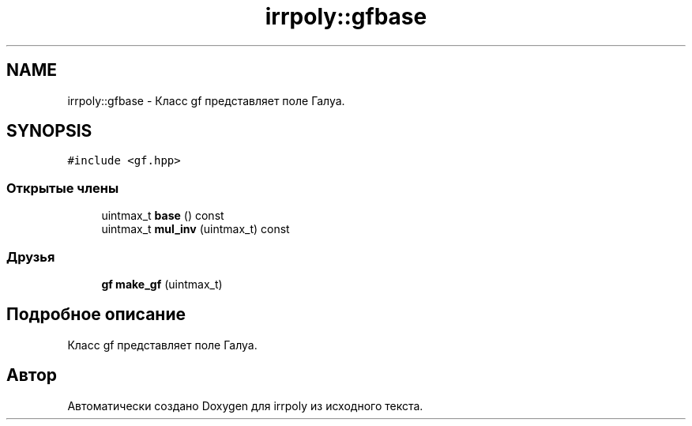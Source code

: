 .TH "irrpoly::gfbase" 3 "Чт 23 Апр 2020" "Version 2.0.0" "irrpoly" \" -*- nroff -*-
.ad l
.nh
.SH NAME
irrpoly::gfbase \- Класс gf представляет поле Галуа\&.  

.SH SYNOPSIS
.br
.PP
.PP
\fC#include <gf\&.hpp>\fP
.SS "Открытые члены"

.in +1c
.ti -1c
.RI "uintmax_t \fBbase\fP () const"
.br
.ti -1c
.RI "uintmax_t \fBmul_inv\fP (uintmax_t) const"
.br
.in -1c
.SS "Друзья"

.in +1c
.ti -1c
.RI "\fBgf\fP \fBmake_gf\fP (uintmax_t)"
.br
.in -1c
.SH "Подробное описание"
.PP 
Класс gf представляет поле Галуа\&. 

.SH "Автор"
.PP 
Автоматически создано Doxygen для irrpoly из исходного текста\&.
